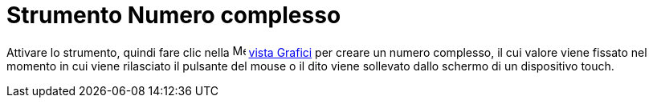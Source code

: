 = Strumento Numero complesso
:page-en: tools/Complex_Number
ifdef::env-github[:imagesdir: /it/modules/ROOT/assets/images]

Attivare lo strumento, quindi fare clic nella image:16px-Menu_view_graphics.svg.png[Menu view graphics.svg,width=16,height=16]
xref:/Vista_Grafici.adoc[vista Grafici] per creare un numero complesso, il cui valore viene fissato nel momento in cui
viene rilasciato il pulsante del mouse o il dito viene sollevato dallo schermo di un dispositivo touch.
